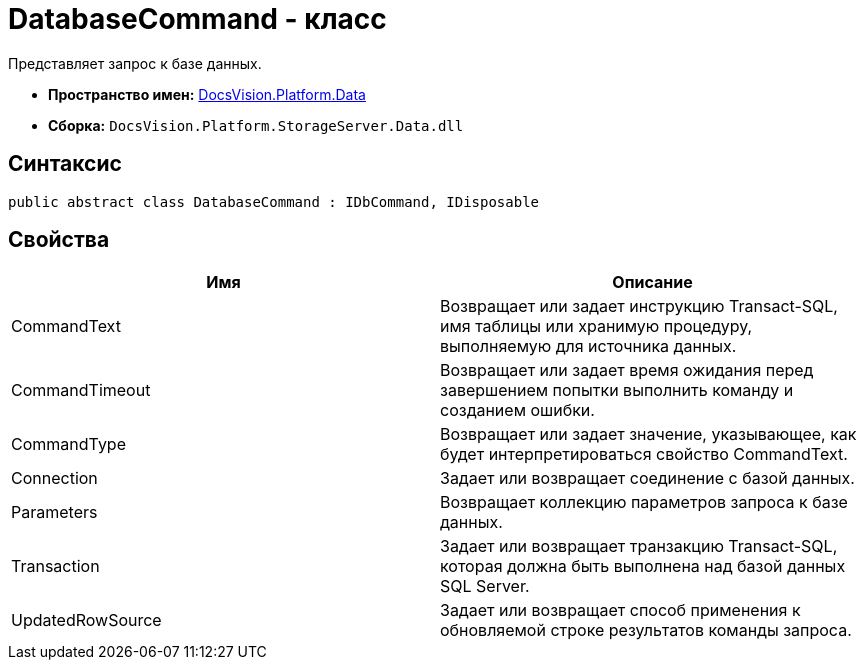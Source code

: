 = DatabaseCommand - класс

Представляет запрос к базе данных.

* *Пространство имен:* xref:api/DocsVision/Platform/Data/Data_NS.adoc[DocsVision.Platform.Data]
* *Сборка:* `DocsVision.Platform.StorageServer.Data.dll`

== Синтаксис

[source,csharp]
----
public abstract class DatabaseCommand : IDbCommand, IDisposable
----

== Свойства

[cols=",",options="header"]
|===
|Имя |Описание
|CommandText |Возвращает или задает инструкцию Transact-SQL, имя таблицы или хранимую процедуру, выполняемую для источника данных.
|CommandTimeout |Возвращает или задает время ожидания перед завершением попытки выполнить команду и созданием ошибки.
|CommandType |Возвращает или задает значение, указывающее, как будет интерпретироваться свойство CommandText.
|Connection |Задает или возвращает соединение с базой данных.
|Parameters |Возвращает коллекцию параметров запроса к базе данных.
|Transaction |Задает или возвращает транзакцию Transact-SQL, которая должна быть выполнена над базой данных SQL Server.
|UpdatedRowSource |Задает или возвращает способ применения к обновляемой строке результатов команды запроса.
|===
